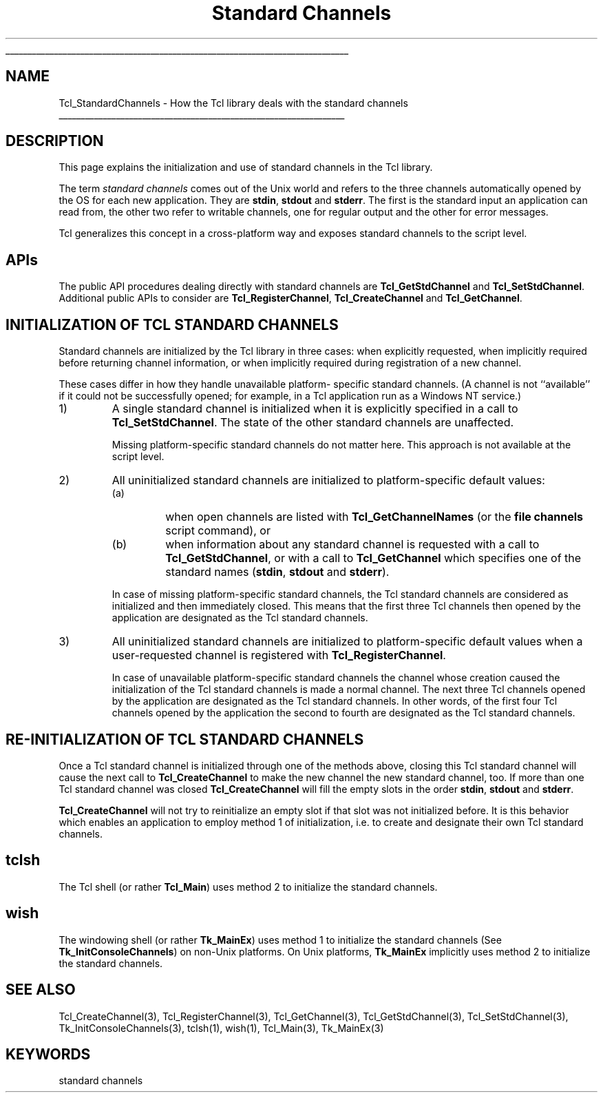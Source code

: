 '\"
'\" Copyright (c) 2001 by ActiveState Corporation
'\"
'\" See the file "license.terms" for information on usage and redistribution
'\" of this file, and for a DISCLAIMER OF ALL WARRANTIES.
'\" 
'\" RCS: @(#) $Id: StdChannels.3,v 1.8 2002/11/15 15:34:17 dkf Exp $
'\" 
'\" The definitions below are for supplemental macros used in Tcl/Tk
'\" manual entries.
'\"
'\" .AP type name in/out ?indent?
'\"	Start paragraph describing an argument to a library procedure.
'\"	type is type of argument (int, etc.), in/out is either "in", "out",
'\"	or "in/out" to describe whether procedure reads or modifies arg,
'\"	and indent is equivalent to second arg of .IP (shouldn't ever be
'\"	needed;  use .AS below instead)
'\"
'\" .AS ?type? ?name?
'\"	Give maximum sizes of arguments for setting tab stops.  Type and
'\"	name are examples of largest possible arguments that will be passed
'\"	to .AP later.  If args are omitted, default tab stops are used.
'\"
'\" .BS
'\"	Start box enclosure.  From here until next .BE, everything will be
'\"	enclosed in one large box.
'\"
'\" .BE
'\"	End of box enclosure.
'\"
'\" .CS
'\"	Begin code excerpt.
'\"
'\" .CE
'\"	End code excerpt.
'\"
'\" .VS ?version? ?br?
'\"	Begin vertical sidebar, for use in marking newly-changed parts
'\"	of man pages.  The first argument is ignored and used for recording
'\"	the version when the .VS was added, so that the sidebars can be
'\"	found and removed when they reach a certain age.  If another argument
'\"	is present, then a line break is forced before starting the sidebar.
'\"
'\" .VE
'\"	End of vertical sidebar.
'\"
'\" .DS
'\"	Begin an indented unfilled display.
'\"
'\" .DE
'\"	End of indented unfilled display.
'\"
'\" .SO
'\"	Start of list of standard options for a Tk widget.  The
'\"	options follow on successive lines, in four columns separated
'\"	by tabs.
'\"
'\" .SE
'\"	End of list of standard options for a Tk widget.
'\"
'\" .OP cmdName dbName dbClass
'\"	Start of description of a specific option.  cmdName gives the
'\"	option's name as specified in the class command, dbName gives
'\"	the option's name in the option database, and dbClass gives
'\"	the option's class in the option database.
'\"
'\" .UL arg1 arg2
'\"	Print arg1 underlined, then print arg2 normally.
'\"
'\" RCS: @(#) $Id: man.macros,v 1.4 2000/08/25 06:18:32 ericm Exp $
'\"
'\"	# Set up traps and other miscellaneous stuff for Tcl/Tk man pages.
.if t .wh -1.3i ^B
.nr ^l \n(.l
.ad b
'\"	# Start an argument description
.de AP
.ie !"\\$4"" .TP \\$4
.el \{\
.   ie !"\\$2"" .TP \\n()Cu
.   el          .TP 15
.\}
.ta \\n()Au \\n()Bu
.ie !"\\$3"" \{\
\&\\$1	\\fI\\$2\\fP	(\\$3)
.\".b
.\}
.el \{\
.br
.ie !"\\$2"" \{\
\&\\$1	\\fI\\$2\\fP
.\}
.el \{\
\&\\fI\\$1\\fP
.\}
.\}
..
'\"	# define tabbing values for .AP
.de AS
.nr )A 10n
.if !"\\$1"" .nr )A \\w'\\$1'u+3n
.nr )B \\n()Au+15n
.\"
.if !"\\$2"" .nr )B \\w'\\$2'u+\\n()Au+3n
.nr )C \\n()Bu+\\w'(in/out)'u+2n
..
.AS Tcl_Interp Tcl_CreateInterp in/out
'\"	# BS - start boxed text
'\"	# ^y = starting y location
'\"	# ^b = 1
.de BS
.br
.mk ^y
.nr ^b 1u
.if n .nf
.if n .ti 0
.if n \l'\\n(.lu\(ul'
.if n .fi
..
'\"	# BE - end boxed text (draw box now)
.de BE
.nf
.ti 0
.mk ^t
.ie n \l'\\n(^lu\(ul'
.el \{\
.\"	Draw four-sided box normally, but don't draw top of
.\"	box if the box started on an earlier page.
.ie !\\n(^b-1 \{\
\h'-1.5n'\L'|\\n(^yu-1v'\l'\\n(^lu+3n\(ul'\L'\\n(^tu+1v-\\n(^yu'\l'|0u-1.5n\(ul'
.\}
.el \}\
\h'-1.5n'\L'|\\n(^yu-1v'\h'\\n(^lu+3n'\L'\\n(^tu+1v-\\n(^yu'\l'|0u-1.5n\(ul'
.\}
.\}
.fi
.br
.nr ^b 0
..
'\"	# VS - start vertical sidebar
'\"	# ^Y = starting y location
'\"	# ^v = 1 (for troff;  for nroff this doesn't matter)
.de VS
.if !"\\$2"" .br
.mk ^Y
.ie n 'mc \s12\(br\s0
.el .nr ^v 1u
..
'\"	# VE - end of vertical sidebar
.de VE
.ie n 'mc
.el \{\
.ev 2
.nf
.ti 0
.mk ^t
\h'|\\n(^lu+3n'\L'|\\n(^Yu-1v\(bv'\v'\\n(^tu+1v-\\n(^Yu'\h'-|\\n(^lu+3n'
.sp -1
.fi
.ev
.\}
.nr ^v 0
..
'\"	# Special macro to handle page bottom:  finish off current
'\"	# box/sidebar if in box/sidebar mode, then invoked standard
'\"	# page bottom macro.
.de ^B
.ev 2
'ti 0
'nf
.mk ^t
.if \\n(^b \{\
.\"	Draw three-sided box if this is the box's first page,
.\"	draw two sides but no top otherwise.
.ie !\\n(^b-1 \h'-1.5n'\L'|\\n(^yu-1v'\l'\\n(^lu+3n\(ul'\L'\\n(^tu+1v-\\n(^yu'\h'|0u'\c
.el \h'-1.5n'\L'|\\n(^yu-1v'\h'\\n(^lu+3n'\L'\\n(^tu+1v-\\n(^yu'\h'|0u'\c
.\}
.if \\n(^v \{\
.nr ^x \\n(^tu+1v-\\n(^Yu
\kx\h'-\\nxu'\h'|\\n(^lu+3n'\ky\L'-\\n(^xu'\v'\\n(^xu'\h'|0u'\c
.\}
.bp
'fi
.ev
.if \\n(^b \{\
.mk ^y
.nr ^b 2
.\}
.if \\n(^v \{\
.mk ^Y
.\}
..
'\"	# DS - begin display
.de DS
.RS
.nf
.sp
..
'\"	# DE - end display
.de DE
.fi
.RE
.sp
..
'\"	# SO - start of list of standard options
.de SO
.SH "STANDARD OPTIONS"
.LP
.nf
.ta 5.5c 11c
.ft B
..
'\"	# SE - end of list of standard options
.de SE
.fi
.ft R
.LP
See the \\fBoptions\\fR manual entry for details on the standard options.
..
'\"	# OP - start of full description for a single option
.de OP
.LP
.nf
.ta 4c
Command-Line Name:	\\fB\\$1\\fR
Database Name:	\\fB\\$2\\fR
Database Class:	\\fB\\$3\\fR
.fi
.IP
..
'\"	# CS - begin code excerpt
.de CS
.RS
.nf
.ta .25i .5i .75i 1i
..
'\"	# CE - end code excerpt
.de CE
.fi
.RE
..
.de UL
\\$1\l'|0\(ul'\\$2
..
.TH "Standard Channels" 3 7.5 Tcl "Tcl Library Procedures"
.BS
'\" Note:  do not modify the .SH NAME line immediately below!
.SH NAME
Tcl_StandardChannels \- How the Tcl library deals with the standard channels
.BE

.SH DESCRIPTION
.PP
This page explains the initialization and use of standard channels in
the Tcl library.
.PP
The term \fIstandard channels\fR comes out of the Unix world and
refers to the three channels automatically opened by the OS for
each new application. They are \fBstdin\fR, \fBstdout\fR and
\fBstderr\fR. The first is the standard input an application can read
from, the other two refer to writable channels, one for regular
output and the other for error messages.
.PP
Tcl generalizes this concept in a cross-platform way and
exposes standard channels to the script level.

.SH APIs
.PP
The public API procedures dealing directly with standard channels are
\fBTcl_GetStdChannel\fR and \fBTcl_SetStdChannel\fR. Additional public
APIs to consider are \fBTcl_RegisterChannel\fR,
\fBTcl_CreateChannel\fR and \fBTcl_GetChannel\fR.
.SH "INITIALIZATION OF TCL STANDARD CHANNELS"
.PP
Standard channels are initialized by the Tcl library in three cases:
when explicitly requested, when implicitly required before returning
channel information, or when implicitly required during registration
of a new channel.
.PP
These cases differ in how they handle unavailable platform- specific
standard channels.  (A channel is not ``available'' if it could not be
successfully opened; for example, in a Tcl application run as a
Windows NT service.)
.TP
1)
A single standard channel is initialized when it is explicitly
specified in a call to \fBTcl_SetStdChannel\fR.  The state of the
other standard channels are unaffected.
.sp
Missing platform-specific standard channels do not matter here. This
approach is not available at the script level.
.TP
2)
All uninitialized standard channels are initialized to
platform-specific default values:
.RS
.TP
(a)
when open channels are listed with \fBTcl_GetChannelNames\fR (or the
\fBfile channels\fR script command), or
.TP
(b)
when information about any standard channel is requested with a call
to \fBTcl_GetStdChannel\fR, or with a call to \fBTcl_GetChannel\fR
which specifies one of the standard names (\fBstdin\fR, \fBstdout\fR
and \fBstderr\fR).
.RE
.sp
.RS
In case of missing platform-specific standard channels, the Tcl
standard channels are considered as initialized and then immediately
closed. This means that the first three Tcl channels then opened by
the application are designated as the Tcl standard channels.
.RE
.TP
3)
All uninitialized standard channels are initialized to
platform-specific default values when a user-requested channel is
registered with \fBTcl_RegisterChannel\fR.
.sp
In case of unavailable platform-specific standard channels the channel
whose creation caused the initialization of the Tcl standard channels
is made a normal channel.  The next three Tcl channels opened by the
application are designated as the Tcl standard channels.  In other
words, of the first four Tcl channels opened by the application the
second to fourth are designated as the Tcl standard channels.
.PP
.SH "RE-INITIALIZATION OF TCL STANDARD CHANNELS"
.PP
Once a Tcl standard channel is initialized through one of the methods
above, closing this Tcl standard channel will cause the next call to
\fBTcl_CreateChannel\fR to make the new channel the new standard
channel, too. If more than one Tcl standard channel was closed
\fBTcl_CreateChannel\fR will fill the empty slots in the order
\fBstdin\fR, \fBstdout\fR and \fBstderr\fR.
.PP
\fBTcl_CreateChannel\fR will not try to reinitialize an empty slot if
that slot was not initialized before. It is this behavior which
enables an application to employ method 1 of initialization, i.e. to
create and designate their own Tcl standard channels.

.SH tclsh
.PP
The Tcl shell (or rather \fBTcl_Main\fR) uses method 2 to initialize
the standard channels.

.SH wish
.PP
The windowing shell (or rather \fBTk_MainEx\fR) uses method 1 to
initialize the standard channels (See \fBTk_InitConsoleChannels\fR)
on non-Unix platforms.  On Unix platforms, \fBTk_MainEx\fR implicitly
uses method 2 to initialize the standard channels.

.SH "SEE ALSO"
Tcl_CreateChannel(3), Tcl_RegisterChannel(3), Tcl_GetChannel(3), Tcl_GetStdChannel(3), Tcl_SetStdChannel(3), Tk_InitConsoleChannels(3), tclsh(1), wish(1), Tcl_Main(3), Tk_MainEx(3)

.SH KEYWORDS
standard channels
